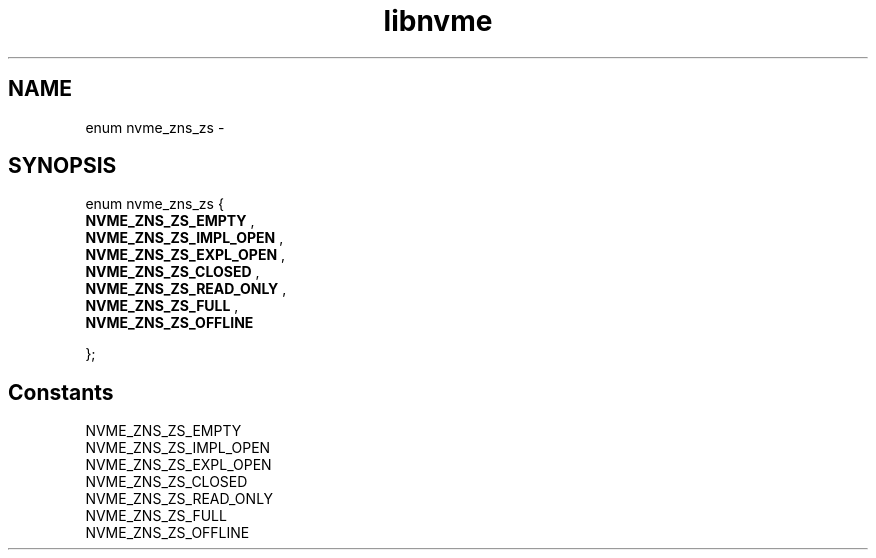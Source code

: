 .TH "libnvme" 9 "enum nvme_zns_zs" "February 2022" "API Manual" LINUX
.SH NAME
enum nvme_zns_zs \- 
.SH SYNOPSIS
enum nvme_zns_zs {
.br
.BI "    NVME_ZNS_ZS_EMPTY"
, 
.br
.br
.BI "    NVME_ZNS_ZS_IMPL_OPEN"
, 
.br
.br
.BI "    NVME_ZNS_ZS_EXPL_OPEN"
, 
.br
.br
.BI "    NVME_ZNS_ZS_CLOSED"
, 
.br
.br
.BI "    NVME_ZNS_ZS_READ_ONLY"
, 
.br
.br
.BI "    NVME_ZNS_ZS_FULL"
, 
.br
.br
.BI "    NVME_ZNS_ZS_OFFLINE"

};
.SH Constants
.IP "NVME_ZNS_ZS_EMPTY" 12
.IP "NVME_ZNS_ZS_IMPL_OPEN" 12
.IP "NVME_ZNS_ZS_EXPL_OPEN" 12
.IP "NVME_ZNS_ZS_CLOSED" 12
.IP "NVME_ZNS_ZS_READ_ONLY" 12
.IP "NVME_ZNS_ZS_FULL" 12
.IP "NVME_ZNS_ZS_OFFLINE" 12
